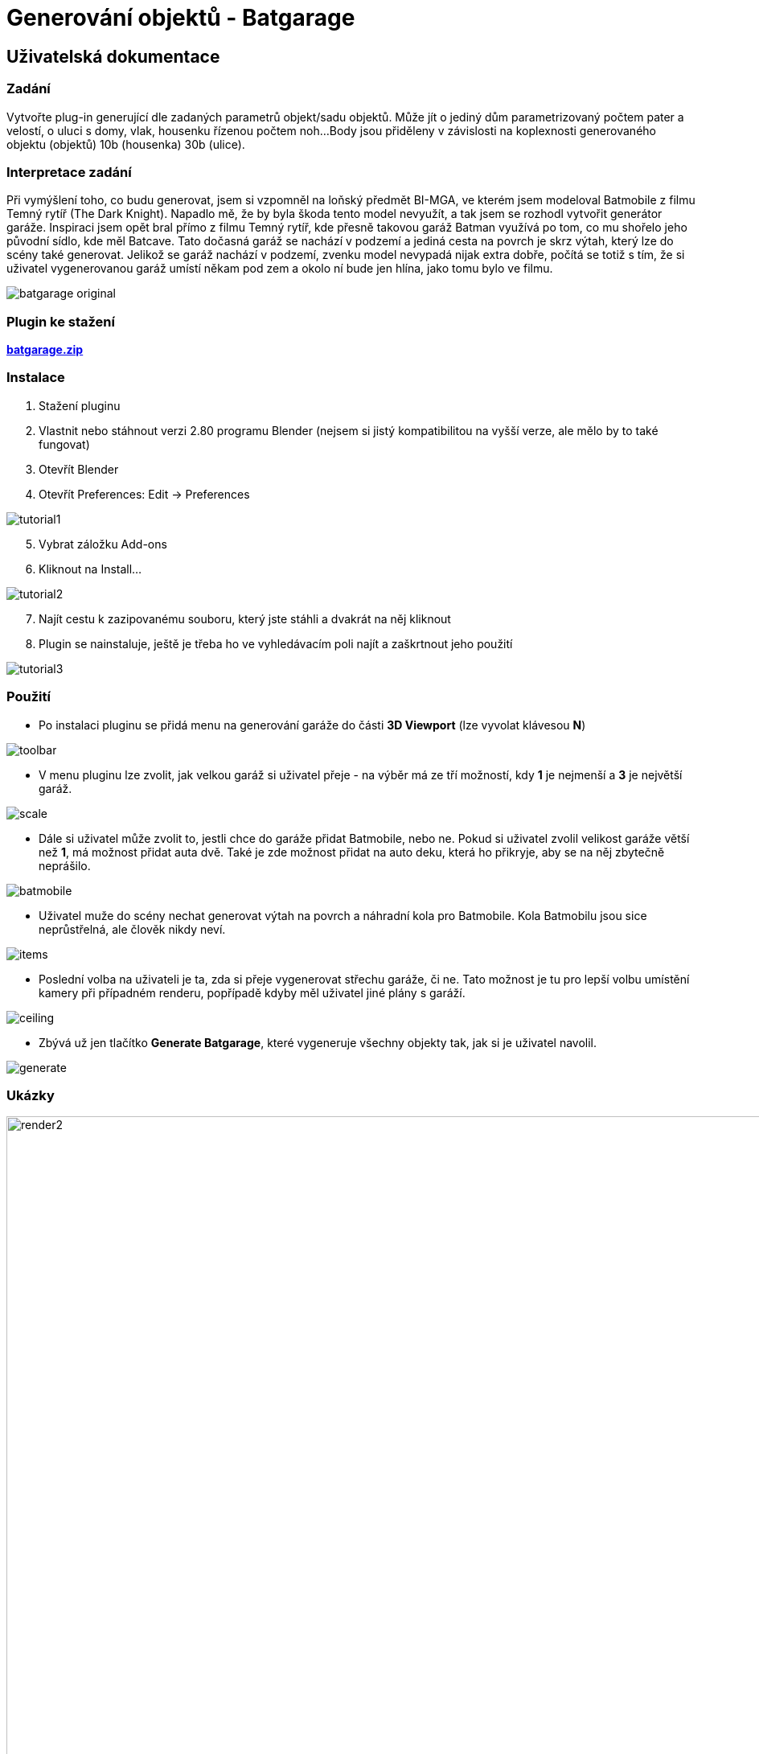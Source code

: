 # Generování objektů - Batgarage

## Uživatelská dokumentace   

### Zadání 

Vytvořte plug-in generující dle zadaných parametrů objekt/sadu objektů. Může jít o jediný dům parametrizovaný počtem pater a velostí,
o uluci s domy, vlak, housenku řízenou počtem noh...
Body jsou přiděleny v závislosti na koplexnosti generovaného objektu (objektů) 10b (housenka) 30b (ulice).

### Interpretace zadání

Při vymýšlení toho, co budu generovat, jsem si vzpomněl na loňský předmět BI-MGA, ve kterém jsem modeloval Batmobile z filmu 
Temný rytíř (The Dark Knight). Napadlo mě, že by byla škoda tento model nevyužít, a tak jsem se rozhodl vytvořit generátor garáže. 
Inspiraci jsem opět bral přímo z filmu Temný rytíř, kde přesně takovou garáž Batman využívá po tom, co mu shořelo jeho původní sídlo, kde měl 
Batcave. Tato dočasná garáž se nachází v podzemí a jediná cesta na povrch je skrz výtah, který lze do scény také generovat. Jelikož se garáž nachází
v podzemí, zvenku model nevypadá nijak extra dobře, počítá se totiž s tím, že si uživatel vygenerovanou garáž umístí někam pod zem a okolo ní bude 
jen hlína, jako tomu bylo ve filmu.

image::images/batgarage_original.png[,,,align="left"] 

### Plugin ke stažení   

link:batgarage.zip[*batgarage.zip*]   

### Instalace

1. Stažení pluginu
2. Vlastnit nebo stáhnout verzi 2.80 programu Blender (nejsem si jistý kompatibilitou na vyšší verze, ale mělo by to také fungovat)
3. Otevřít Blender
4. Otevřít Preferences: 
    Edit -> Preferences
    
image::images/tutorial1.png[,,,align="left"] 

[start=5]
5. Vybrat záložku Add-ons
6. Kliknout na Install...

image::images/tutorial2.png[,,,align="left"] 

[start=7]
7. Najít cestu k zazipovanému souboru, který jste stáhli a dvakrát na něj kliknout
8. Plugin se nainstaluje, ještě je třeba ho ve vyhledávacím poli najít a zaškrtnout jeho použití

image::images/tutorial3.png[,,,align="left"] 

### Použití    

* Po instalaci pluginu se přidá menu na generování garáže do části *3D Viewport* (lze vyvolat klávesou *N*)

image::images/toolbar.png[,,,align="left"] 

* V menu pluginu lze zvolit, jak velkou garáž si uživatel přeje - na výběr má ze tří možností, kdy *1* je nejmenší a *3* je největší garáž.

image::images/scale.png[,,,align="left"]

* Dále si uživatel může zvolit to, jestli chce do garáže přidat Batmobile, nebo ne. Pokud si uživatel zvolil velikost garáže 
větší než *1*, má možnost přidat auta dvě. Také je zde možnost přidat na auto deku, která ho přikryje, aby se na něj zbytečně neprášilo.

image::images/batmobile.png[,,,align="left"]

* Uživatel muže do scény nechat generovat výtah na povrch a náhradní kola pro Batmobile. Kola Batmobilu jsou sice neprůstřelná, ale člověk nikdy neví.

image::images/items.png[,,,align="left"]

* Poslední volba na uživateli je ta, zda si přeje vygenerovat střechu garáže, či ne. Tato možnost je tu pro lepší volbu umístění kamery při případném renderu,
popřípadě kdyby měl uživatel jiné plány s garáží.

image::images/ceiling.png[,,,align="left"]

* Zbývá už jen tlačítko *Generate Batgarage*, které vygeneruje všechny objekty tak, jak si je uživatel navolil.

image::images/generate.png[,,,align="left"]

### Ukázky

image::images/render2.png[width=1080] 

image::images/render3.png[width=1080] 

image::images/render4.png[width=1080] 

image::images/render5.png[width=1080] 

## Technická dokumentace   

### Fungování pluginu

Plugin se zkládá z jednoho Python skriptu a z jednoho Blender souboru. V souboru batgarage.blend se nachází všechny potřebné modely,
které volá a spravuje skript batgarage.py. Ten také vytváří uživatelský panel se všemi tlačítky, reaguje na uživatelský vstup a následně provádí 
generování celé garáže.

Generování lze spustit pouze v *Object* módu, v jakémkoliv jiném módu nebude okno pluginu k dispozici.

Skript batgarage.py na začátku běhu kontroluje celou aktuální scénu a vyhledává modely se stejný názvem, jako mají modely v souboru batgarage.blend. 
Pokud dojdě ke shodě jmen, plugin se ukončí a vyhodí uživateli hlášku s tím, že nejdříve musí odstranit daný model ze scény, než se 
pokusí generovat garáž. Toto opatření je zde kvůli tomu, že skript batgarage.py pracuje s modely ze souboru batgarage.blend a počítá s 
tím, že mají takové názvy, jako mají v původním souboru. Kdyby se ale ve scéně nacházel nějaký objekt se stejným jménem, objekt ze souboru batgarage.blend 
by se do scény vložil pod názvem _objekt.001_ a plugin by se snažil používat ke generování špatný objekt a mohlo by dojít k nesmyslnému výsledku. 

### Zdrojový kód  

Třída GaragePanel vytváří panel a všechna tlačítka v nabídce Viewport 3D. Zároveň je zde podmínka toho, aby 
uživatel, který se snaží plugin spustit, nebyl v Edit módu. Pokud v Edit módu je, panel z nabídky zmizí.

```python
class GaragePanel(bpy.types.Panel):
    bl_label = "Batgarage"
    bl_space_type = 'VIEW_3D'
    bl_region_type = 'UI'
    bl_category = 'Batgarage'
    
    # panel will show in object mode only
    @classmethod
    def poll(cls, context):
        return context.mode in {'OBJECT'}

    # show buttons in panel
    def draw(self, context):
        layout = self.layout
        scene = context.scene
        my_prop = scene.my_prop

        layout.prop(my_prop, "scale")
        layout.separator()
        layout.prop(my_prop, "batmobile")

        if my_prop.batmobile == True:
            if my_prop.scale > 1:
                layout.prop(my_prop, "batmobile_number") 
            layout.prop(my_prop, "cover")

        layout.separator()
        layout.prop(my_prop, "elevator")
        layout.prop(my_prop, "wheels")
        layout.separator()
        layout.prop(my_prop, "ceiling")
        layout.separator()
        layout.operator("gen.batgarage")
```

Další třída jménem MySettings definuje tlačítka v uživatelském panelu. Je zde celkem 7 tlačítek. 

* _scale_ definuje velikost garáže, na výběr jsou tři možné velikosti. 

* _batmobile_ je jednoduché tlačítko na výber toho, zda bude auto ve scéně, či nikoliv

* _batmobile_number_ určuje počet aut a uživateli se zobrazí jen v případě, že si vybral velikost scény 2 nebo 3

* _cover_ tlačítko přidává možnost hodit na auto deku

* _elevator_ umožňuje přidat do scény výtah

* _wheels_ přidá do scény náhradní kola Batmobilu

* _ceiling_ vygeneruje do scény také strop se světly

```python
class MySettings(bpy.types.PropertyGroup):
    # scale floor with walls, 3 possible sizes of garage
    scale = bpy.props.FloatProperty(
        name = 'Scale', 
        description = 'Adjust size',
        default = 1,
        min = 1,
        max = 3,
        step = 100
    )  

    # show or hide batmobile
    batmobile = bpy.props.BoolProperty(
        name = 'Batmobile', 
        description = 'Add Batmobile',
        default = False
    )
    
    # add second batmobile
    batmobile_number = bpy.props.FloatProperty(
        name = 'Number of cars', 
        description = 'Select number of cars',
        default = 1,
        min = 1,
        max = 2,
        step = 100
    )

    # add cover to the batmobile
    cover = bpy.props.BoolProperty(
        name = 'Add cover', 
        description = 'Add Cover over the Batmobile',
        default = False
    )

    # show or hide elevator
    elevator = bpy.props.BoolProperty(
        name = 'Elevator', 
        description = 'Add Elevator',
        default = False
    )  

    # show or hide random wheels placement according to the size of the garage 
    wheels = bpy.props.BoolProperty(
        name = 'Wheels', 
        description = 'Add random wheels',
        default = False
    )

    # add ceiling 
    ceiling = bpy.props.BoolProperty(
        name = 'Add ceiling', 
        description = 'Add ceiling to the scene',
        default = False
    )
```

Třída MyBagarage se stará o volání funkcí na generování garáže. Na jejím začátku ve funkci _execute_ je navíc volání funkce na již zmíněou 
kontrolu duplicity názvů objektů. V kladném výsledku je plugin ukončen a uživateli vyhozena chybová hláška.

```python
class MyBatgarage(bpy.types.Operator):
    bl_idname = "gen.batgarage"
    bl_label = "Generate Batgarage"
    
    def execute(self, context):
        # check if there are objects with the same names
        if check_scene(self):
            return {"CANCELLED"}

        scene = context.scene
        my_prop = scene.my_prop
        
        #path to models
        directory, script_file = os.path.split(os.path.realpath(__file__))
        path = os.path.join(directory, "batgarage.blend")

        # use eevee render
        bpy.context.scene.render.engine = 'BLENDER_EEVEE'

        # choose the correct name and values for each object
        name_ground = "Ground_1"
        name_ceil = "Ceil_1"
        name_lights = "Lights_1"
        name_dark_wall = "Dark_1"
        name_dark_wall_side = "Dark_side_1"
        scale = 0
        if my_prop.scale == 2:
            name_ground = "Ground_2"
            name_ceil = "Ceil_2"
            name_lights = "Lights_2"
            name_dark_wall = "Dark_2"
            name_dark_wall_side = "Dark_side_2"
            scale = 1
        elif my_prop.scale == 3:
            name_ground = "Ground_3"
            name_ceil = "Ceil_3"
            name_lights = "Lights_3"
            name_dark_wall = "Dark_3"
            name_dark_wall_side = "Dark_side_3"
            scale = 5

        # show ground
        generate_ground(path, my_prop, name_ground)

        # show ceiling
        if my_prop.ceiling:
            generate_ceiling(path, name_ceil, name_lights)

        # add light
        generate_light(self)

        # show walls
        generate_walls(path, my_prop, scale)
        generate_dark_walls(path, my_prop, name_dark_wall, name_dark_wall_side)

        # generate batmobile    
        if my_prop.batmobile:
            generate_car(self, path, my_prop)

        # add elevator
        if my_prop.elevator:
            generate_elevator(path, my_prop)

        # generate random wheels
        if my_prop.wheels:
            generate_wheels(path)

        bpy.ops.object.select_all(action='DESELECT')
        return {'FINISHED'}
```

Funkce _check_scene_ se stará o kontrolu duplicity objektů. Uživateli následně vypíše konkrétní jméno objektu, který musí 
před opětovným spuštěním pluginu smazat (nebo přejmenovat).

```python
def check_scene(self):
    objects = ["Batmobile", "Batmobile.001", "Ceil_1", "Ceil_2", "Ceil_2",
            "Cover", "Dark_1", "Dark_2", "Dark_3", "Dark_side_1", 
            "Dark_side_2", "Dark_side_3", "Elevator", "Ground_1",
            "Ground_2", "Ground_3", "Lights_1", "Lights_2", "Lights_3",
            "Wall", "Wall.001", "Wheel_back", "Wheel_back.001",
            "Wheel_front"]

    for o in bpy.context.scene.objects:
        if o.name in str(objects):
            error_msg = "Scene contains object with name '" + o.name + "'. Delete this object first before using this addon."
            self.report({"ERROR"}, error_msg)
            return 1

```

Funkce _show_model_ je volaná prakticky ze všech ostatních _generate_něco_ funkcí. Její cílem je načíst model ze souboru 
batgarage.blend a přidat ho do aktuální scény.

```python
def show_model(path, model):
    bpy.ops.wm.append(
        directory=path+"\\Object\\",
        link=False,
        filename=model)
```

Funkce _select_object_ je volaná jen z některých funkcí a má za úkol vybrat požadovaný objekt v aktuální scéně. (tohle je v některých 
případech trochu paranoidní vzhledem k tomu, že při importu objektu je objekt rovnou vybraný, ale lepší být paranoidní, než aby se 
to v jednom případě rozbilo)

```python
def select_object(object):
    bpy.ops.object.select_all(action='DESELECT')
    bpy.context.view_layer.objects.active = object    
    object.select_set(True)   
```

Jednoduchá funkce _generate_ground_ přidá do scény podlahu garáže.

```python
def generate_ground(path, my_prop, name):
    show_model(path, name)
    ground = bpy.context.scene.objects[name]
    select_object(ground)
    ground.name = "Ground"
```

Tato funkce vygeneruje do scény střechu garáže.

```python
def generate_ceiling(path, name_ceil, name_lights):
    show_model(path, name_ceil)
    ceiling = bpy.context.scene.objects[name_ceil]
    select_object(ceiling)
    ceiling.name = "Ceiling"

    show_model(path, name_lights)
    lights = bpy.context.scene.objects[name_lights]
    select_object(lights)
    lights.name = "Lights"

    # join objects
    select_object(ceiling)
    lights.select_set(True)
    bpy.ops.object.join() 
```

Funkce _generate_light_ přidá do scény zdroj světla. Nejdřív jsem chtěl zapéct atmosférické světlo, ale to by uživateli trvalo opravdu 
hodně dlouho, takže jsem se nakonec uchýlil k této lehčí variantě se sluncem.

```python
def generate_light(self):
    bpy.ops.object.light_add(type='SUN', location=(-3.09032, 6.76658, 2.84397))
    bpy.context.object.data.energy = 8.0
    bpy.context.object.data.angle = 1.84178
```

Následující funkce přidá do scény jeden betonový blok zdi a umístí ho na správné místo. Poté dle velikosti garáže aplikuje 
_array_modifier_ a následně ještě _mirror_modifier_. Zrcadlení probíhá dle podlahy. Nejdříve se takto vygenerují boční zdi a ve finále i 
přední a zadní zdi.

```python
def generate_walls(path, my_prop, scale):
# side walls
    show_model(path, "Wall")
    wall = bpy.context.scene.objects["Wall"]
    select_object(wall)
    wall.name = "Wall_side"
    wall.location.x = 0
    wall.location.y = 1

    # add array modifier
    bpy.ops.object.modifier_add(type='ARRAY')
    wall.modifiers["Array"].use_relative_offset = False
    wall.modifiers["Array"].use_constant_offset = True
    offset = 2.01
    if my_prop.scale == 3:
        offset += 0.06
    wall.modifiers["Array"].constant_offset_displace[1] = offset
    wall.modifiers["Array"].count = my_prop.scale + 4 + scale  
    bpy.ops.object.modifier_apply(apply_as='DATA', modifier="Array")
    
    # add mirror modifier
    bpy.ops.object.modifier_add(type='MIRROR')
    bpy.context.object.modifiers["Mirror"].mirror_object = bpy.data.objects["Ground"]
    bpy.ops.object.modifier_apply(apply_as='DATA', modifier="Mirror")

# front and back walls 
    show_model(path, "Wall")
    wall_back = bpy.context.scene.objects["Wall"]
    select_object(wall_back)
    wall_back.name = "Wall_front"
    
    # rotate and move the wall
    bpy.ops.transform.rotate(value=-1.5708, orient_axis='Z', orient_type='GLOBAL',
                        orient_matrix=((1, 0, 0), (0, 1, 0), (0, 0, 1)),
                        orient_matrix_type='GLOBAL', constraint_axis=(False,
                        False, True), mirror=True, use_proportional_edit=False,
                        proportional_edit_falloff='SMOOTH', proportional_size=1,
                        use_proportional_connected=False, use_proportional_projected=False)
    wall_back.location.x = -0.887028
    wall_back.location.y = 0.082885

    # add array modifier
    bpy.ops.object.modifier_add(type='ARRAY')
    wall_back.modifiers["Array"].use_relative_offset = False
    wall_back.modifiers["Array"].use_constant_offset = True
    wall_back.modifiers["Array"].constant_offset_displace[1] = -offset
    if my_prop.scale == 3:
        scale -= 1
    wall_back.modifiers["Array"].count = my_prop.scale + 4 - 2 + scale
    bpy.ops.object.modifier_apply(apply_as='DATA', modifier="Array")

    # add mirror modifier
    bpy.ops.object.modifier_add(type='MIRROR')
    bpy.context.object.modifiers["Mirror"].mirror_object = bpy.data.objects["Ground"]
    bpy.context.object.modifiers["Mirror"].use_axis[0] = False
    bpy.context.object.modifiers["Mirror"].use_axis[1] = True
    bpy.ops.object.modifier_apply(apply_as='DATA', modifier="Mirror")

    # join walls together
    select_object(wall)
    wall_back.select_set(True)
    bpy.ops.object.join()  
```

Funkce _generate_dark_walls_ přidá do zdí černé panely, aby zdi působily více plasticky. 

```python
def generate_dark_walls(path, my_prop, name_dark_wall, name_dark_wall_side):
# front and back dark walls
    show_model(path, name_dark_wall)
    dark_wall = bpy.context.scene.objects[name_dark_wall]
    dark_wall.name = "Dark_wall"

    # add mirror modifier
    select_object(dark_wall)
    bpy.ops.object.modifier_add(type='MIRROR')
    bpy.context.object.modifiers["Mirror"].mirror_object = bpy.data.objects["Ground"]
    bpy.context.object.modifiers["Mirror"].use_axis[0] = False
    bpy.context.object.modifiers["Mirror"].use_axis[1] = True
    bpy.ops.object.modifier_apply(apply_as='DATA', modifier="Mirror")

# side dark walls
    show_model(path, name_dark_wall_side)
    dark_wall_2 = bpy.context.scene.objects[name_dark_wall_side]
    dark_wall_2.name = "Dark_wall_side"
    select_object(dark_wall_2)
    bpy.ops.object.modifier_add(type='MIRROR')
    bpy.context.object.modifiers["Mirror"].mirror_object = bpy.data.objects["Ground"]
    bpy.ops.object.modifier_apply(apply_as='DATA', modifier="Mirror")

    # join walls together
    wall = bpy.context.scene.objects["Wall_side"]
    select_object(wall)
    dark_wall.select_set(True)
    dark_wall_2.select_set(True)
    bpy.ops.object.join()  
```

Tato funkce se stará o přidání Batmobilu do scény (popřípadě dvou, pokud si to uživatel přeje). Probíhají zde různé rotace objektu a 
umístění na správnou pozici. V případě uživatelova přání umístit na auto deku, je vygenerována i deka. 

```python
def generate_car(self, path, my_prop):
    if my_prop.scale == 1:
        my_prop.batmobile_number = 1
    # add car to the scene
    show_model(path, "Batmobile")   
    batmobile = bpy.data.objects["Batmobile"]
    
    # add cover if user wants 
    if my_prop.cover and my_prop.batmobile_number == 1:
        show_model(path, "Cover")
        cover = bpy.data.objects["Cover"]
        select_object(batmobile)
        cover.select_set(True)
        bpy.ops.object.join()   

    # place batmobile to the right place and rotate it a bit
    if my_prop.scale == 1:
        bpy.ops.transform.rotate(value=0.5, orient_axis='Z', orient_type='GLOBAL',
                             orient_matrix=((1, 0, 0), (0, 1, 0), (0, 0, 1)),
                             orient_matrix_type='GLOBAL', constraint_axis=(False,
                             False, True), mirror=True, use_proportional_edit=False,
                             proportional_edit_falloff='SMOOTH', proportional_size=1,
                             use_proportional_connected=False, use_proportional_projected=False)
        batmobile.location.x = -4.06668
        batmobile.location.y = 4.35866
    elif my_prop.scale == 2:
        bpy.ops.transform.rotate(value=-0.5, orient_axis='Z', orient_type='GLOBAL',
                             orient_matrix=((1, 0, 0), (0, 1, 0), (0, 0, 1)),
                             orient_matrix_type='GLOBAL', constraint_axis=(False,
                             False, True), mirror=True, use_proportional_edit=False,
                             proportional_edit_falloff='SMOOTH', proportional_size=1,
                             use_proportional_connected=False, use_proportional_projected=False)
        batmobile.location.x = -1.94597
        batmobile.location.y = 6.27788
    else:    
        bpy.ops.transform.rotate(value=0.2, orient_axis='Z', orient_type='GLOBAL',
                             orient_matrix=((1, 0, 0), (0, 1, 0), (0, 0, 1)),
                             orient_matrix_type='GLOBAL', constraint_axis=(False,
                             False, True), mirror=True, use_proportional_edit=False,
                             proportional_edit_falloff='SMOOTH', proportional_size=1,
                             use_proportional_connected=False, use_proportional_projected=False) 
        batmobile.location.x = -4.82419
        batmobile.location.y = 11.0536

    # add second batmobile
    if my_prop.batmobile_number == 2:
        show_model(path, "Batmobile")   
        batmobile_2 = bpy.data.objects["Batmobile.001"]

        # add cover to the scene
        if my_prop.cover:
            show_model(path, "Cover")
            cover = bpy.data.objects["Cover"]
            select_object(batmobile_2)
            cover.select_set(True)
            bpy.ops.object.join()   

        # place batmobile
        if my_prop.scale == 2:
            bpy.ops.transform.rotate(value=0.3, orient_axis='Z', orient_type='GLOBAL',
                             orient_matrix=((1, 0, 0), (0, 1, 0), (0, 0, 1)),
                             orient_matrix_type='GLOBAL', constraint_axis=(False,
                             False, True), mirror=True, use_proportional_edit=False,
                             proportional_edit_falloff='SMOOTH', proportional_size=1,
                             use_proportional_connected=False, use_proportional_projected=False)
            batmobile_2.location.x = -7.90851
            batmobile_2.location.y = 8.33923
        elif my_prop.scale == 3:
            batmobile_2.location.x = -14.5914
            batmobile_2.location.y = 10.286 
```

Funkce _generate_elevator_ umístí do scény dle velikosti garáže výtah.

```python
def generate_elevator(path, my_prop):
    name = "Elevator_1"
    if my_prop.ceiling:
        name = "Elevator_2"
    show_model(path, name)
    elevator = bpy.context.scene.objects[name]
    elevator.name = "Elevator"
    select_object(elevator)

    # change position according to size of the garage
    if my_prop.scale == 2:
        elevator.location.x = -4.89402
        elevator.location.y = 11.9727       
    elif my_prop.scale == 3:
        elevator.location.x = -8.91125
        elevator.location.y = 19.625
```

Poslední z generovacích funkcí je funkce _generate_wheels_. Ta umístí do scény 2 kola, kažedé jiného typu, zduplikuje je a vhodně orotuje.
Poté je umístí na správnou pozici.

```python
def generate_wheels(path):
# front wheels
    show_model(path, "Wheel_front")   
    wheel_front = bpy.data.objects["Wheel_front"]
    select_object(wheel_front)

    # move and rotate wheel
    wheel_front.location.x = -0.5
    wheel_front.location.y = 1.7
    wheel_front.location.z = 0.270301
    bpy.ops.transform.rotate(value=-1.5708, orient_axis='Y', orient_type='GLOBAL',
                             orient_matrix=((1, 0, 0), (0, 1, 0), (0, 0, 1)),
                             orient_matrix_type='GLOBAL', constraint_axis=(False,
                             False, True), mirror=True, use_proportional_edit=False,
                             proportional_edit_falloff='SMOOTH', proportional_size=1,
                             use_proportional_connected=False, use_proportional_projected=False)

    # add array modifier
    bpy.ops.object.modifier_add(type='ARRAY')
    wheel_front.modifiers["Array"].use_relative_offset = False
    wheel_front.modifiers["Array"].use_constant_offset = True
    wheel_front.modifiers["Array"].constant_offset_displace[0] = 0.39
    wheel_front.modifiers["Array"].count = 2 

# back wheels
    show_model(path, "Wheel_back")   
    wheel_back = bpy.data.objects["Wheel_back"]
    select_object(wheel_back)

    # move and rotate wheel
    wheel_back.location.x = -0.5
    wheel_back.location.y = 4.7
    wheel_back.location.z = 0.270301
    bpy.ops.transform.rotate(value=-1.5708, orient_axis='Y', orient_type='GLOBAL',
                             orient_matrix=((1, 0, 0), (0, 1, 0), (0, 0, 1)),
                             orient_matrix_type='GLOBAL', constraint_axis=(False,
                             False, True), mirror=True, use_proportional_edit=False,
                             proportional_edit_falloff='SMOOTH', proportional_size=1,
                             use_proportional_connected=False, use_proportional_projected=False)

    # add array modifier
    bpy.ops.object.modifier_add(type='ARRAY')
    wheel_back.modifiers["Array"].use_relative_offset = False
    wheel_back.modifiers["Array"].use_constant_offset = True
    wheel_back.modifiers["Array"].constant_offset_displace[2] = 26.17
    wheel_back.modifiers["Array"].count = 3 

    show_model(path, "Wheel_back")   
    wheel_back_rotated = bpy.data.objects["Wheel_back.001"]
    select_object(wheel_back_rotated)

    wheel_back_rotated.location.x = -0.5
    wheel_back_rotated.location.y = 4.04
    wheel_back_rotated.location.z = 0.433303
    bpy.ops.transform.rotate(value=-1.5708, orient_axis='Z', orient_type='GLOBAL',
                             orient_matrix=((1, 0, 0), (0, 1, 0), (0, 0, 1)),
                             orient_matrix_type='GLOBAL', constraint_axis=(False,
                             False, True), mirror=True, use_proportional_edit=False,
                             proportional_edit_falloff='SMOOTH', proportional_size=1,
                             use_proportional_connected=False, use_proportional_projected=False)
    bpy.ops.transform.rotate(value=-0.35, orient_axis='X', orient_type='GLOBAL',
                             orient_matrix=((1, 0, 0), (0, 1, 0), (0, 0, 1)),
                             orient_matrix_type='GLOBAL', constraint_axis=(False,
                             False, True), mirror=True, use_proportional_edit=False,
                             proportional_edit_falloff='SMOOTH', proportional_size=1,
                             use_proportional_connected=False, use_proportional_projected=False)

```

Nakonec je zde část skriptu, která se stará o registrování tříd a obecně celého pluginu.

```python
classes = [MySettings, GaragePanel, MyBatgarage]

def menu_func(self, context):
    self.layout.operator(GaragePanel.bl_idname)

def register():
    from bpy.utils import register_class
    for cls in classes:
       register_class(cls)
    bpy.types.Scene.my_prop = PointerProperty(type=MySettings)  

def unregister():
    from bpy.utils import unregister_class
    for cls in reversed(classes):
       unregister_class(cls)

if __name__ == "__main__":
    register()
```